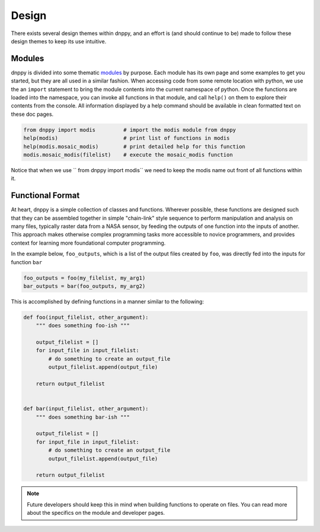 ======
Design
======

There exists several design themes within dnppy, and an effort is (and should continue to be) made to follow these design themes to keep its use intuitive.

Modules
-------

dnppy is divided into some thematic `modules`_ by purpose. Each module has its own page and some examples to get you started, but they are all used in a similar fashion. When accessing code from some remote location with python, we use the an ``import`` statement to bring the module contents into the current namespace of python. Once the functions are loaded into the namespace, you can invoke all functions in that module, and call ``help()`` on them to explore their contents from the console. All information displayed by a help command should be available in clean formatted text on these doc pages.

.. code-block:: python

    from dnppy import modis         # import the modis module from dnppy
    help(modis)                     # print list of functions in modis
    help(modis.mosaic_modis)        # print detailed help for this function
    modis.mosaic_modis(filelist)    # execute the mosaic_modis function

Notice that when we use `` from dnppy import modis`` we need to keep the modis name out front of all functions within it.

Functional Format
-----------------

At heart, dnppy is a simple collection of classes and functions. Wherever possible, these functions are designed such that they can be assembled together in simple "chain-link" style sequence to perform manipulation and analysis on many files, typically raster data from a NASA sensor, by feeding the outputs of one function into the inputs of another. This approach makes otherwise complex programming tasks more accessible to novice programmers, and provides context for learning more foundational computer programming.

In the example below, ``foo_outputs``, which is a list of the output files created by ``foo``, was directly fed into the inputs for function ``bar``

.. code-block:: python

    foo_outputs = foo(my_filelist, my_arg1)
    bar_outputs = bar(foo_outputs, my_arg2)

This is accomplished by defining functions in a manner similar to the following:

.. code-block:: python

    def foo(input_filelist, other_argument):
        """ does something foo-ish """

        output_filelist = []
        for input_file in input_filelist:
            # do something to create an output_file
            output_filelist.append(output_file)

        return output_filelist


    def bar(input_filelist, other_argument):
        """ does something bar-ish """

        output_filelist = []
        for input_file in input_filelist:
            # do something to create an output_file
            output_filelist.append(output_file)

        return output_filelist


.. note:: Future developers should keep this in mind when building functions to operate on files. You can read more about the specifics on the module and developer pages.

.. _modules: https://docs.python.org/2/tutorial/modules.html




